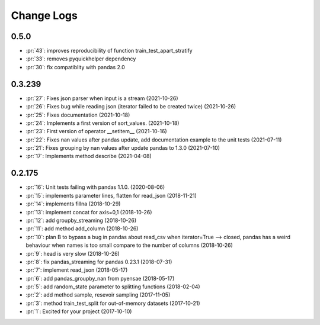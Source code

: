 
Change Logs
===========

0.5.0
+++++

* :pr:`43`: improves reproducibility of function train_test_apart_stratify
* :pr:`33`: removes pyquickhelper dependency
* :pr:`30`: fix compatiblity with pandas 2.0

0.3.239
+++++++

* :pr:`27`: Fixes json parser when input is a stream (2021-10-26)
* :pr:`26`: Fixes bug while reading json (iterator failed to be created twice) (2021-10-26)
* :pr:`25`: Fixes documentation (2021-10-18)
* :pr:`24`: Implements a first version of sort_values. (2021-10-18)
* :pr:`23`: First version of operator __setitem__ (2021-10-16)
* :pr:`22`: Fixes nan values after pandas update, add documentation example to the unit tests (2021-07-11)
* :pr:`21`: Fixes grouping by nan values after update pandas to 1.3.0 (2021-07-10)
* :pr:`17`: Implements method describe (2021-04-08)

0.2.175
+++++++

* :pr:`16`: Unit tests failing with pandas 1.1.0. (2020-08-06)
* :pr:`15`: implements parameter lines, flatten for read_json (2018-11-21)
* :pr:`14`: implements fillna (2018-10-29)
* :pr:`13`: implement concat for axis=0,1 (2018-10-26)
* :pr:`12`: add groupby_streaming (2018-10-26)
* :pr:`11`: add method add_column (2018-10-26)
* :pr:`10`: plan B to bypass a bug in pandas about read_csv when iterator=True --> closed, pandas has a weird behaviour when names is too small compare to the number of columns (2018-10-26)
* :pr:`9`: head is very slow (2018-10-26)
* :pr:`8`: fix pandas_streaming for pandas 0.23.1 (2018-07-31)
* :pr:`7`: implement read_json (2018-05-17)
* :pr:`6`: add pandas_groupby_nan from pyensae (2018-05-17)
* :pr:`5`: add random_state parameter to splitting functions (2018-02-04)
* :pr:`2`: add method sample, resevoir sampling (2017-11-05)
* :pr:`3`: method train_test_split for out-of-memory datasets (2017-10-21)
* :pr:`1`: Excited for your project (2017-10-10)
